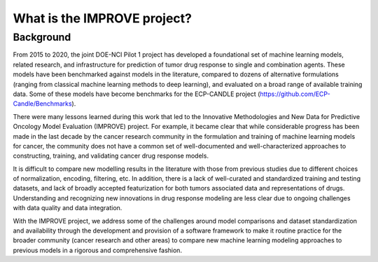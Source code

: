What is the IMPROVE project?
============================

Background
----------

From 2015 to 2020, the joint DOE-NCI Pilot 1 project has developed a foundational set of machine learning models, related research, and infrastructure for prediction of tumor drug response to single and combination agents. These models have been benchmarked against models in the literature, compared to dozens of alternative formulations (ranging from classical machine learning methods to deep learning), and evaluated on a broad range of available training data. Some of these models have become benchmarks for the ECP-CANDLE project (https://github.com/ECP-Candle/Benchmarks).

There were many lessons learned during this work that led to the Innovative Methodologies and New Data for Predictive Oncology Model Evaluation (IMPROVE) project. For example, it became clear that while considerable progress has been made in the last decade by the cancer research community in the formulation and training of machine learning models for cancer, the community does not have a common set of well-documented and well-characterized approaches to constructing, training, and validating cancer drug response models.

It is difficult to compare new modelling results in the literature with those from previous studies due to different choices of normalization, encoding, filtering, etc. In addition, there is a lack of well-curated and standardized training and testing datasets, and lack of broadly accepted featurization for both tumors associated data and representations of drugs. Understanding and recognizing new innovations in drug response modeling are less clear due to ongoing challenges with data quality and data integration.

With the IMPROVE project, we address some of the challenges around model comparisons and dataset standardization and availability through the development and provision of a software framework to make it routine practice for the broader community (cancer research and other areas) to compare new machine learning modeling approaches to previous models in a rigorous and comprehensive fashion.

